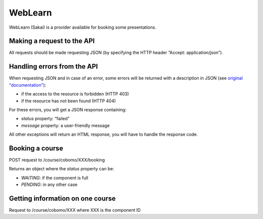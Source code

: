 WebLearn
========

WebLearn (Sakai) is a provider available for booking some presentations.

Making a request to the API
---------------------------

All requests should be made requesting JSON (by specifying the HTTP header “Accept: application/json”).


Handling errors from the API
----------------------------

When requesting JSON and in case of an error, some errors will be returned with a description in JSON
(see `original "documentation" <https://github.com/ox-it/wl-course-signup/blob/master/tool/src/main/java/uk/ac/ox/oucs/vle/CustomExceptionMapper.java>`_):

* if the access to the resource is forbidden (HTTP 403)
* if the resource has not been found (HTTP 404)

For these errors, you will get a JSON response containing:

* `status` property: “failed”
* `message` property: a user-friendly message

All other exceptions will return an HTML response, you will have to handle the response code.

Booking a course
----------------

POST request to /course/cobomo/XXX/booking

Returns an object where the `status` property can be:

* `WAITING`: if the component is full
* `PENDING`: in any other case

Getting information on one course
---------------------------------

Request to /course/cobomo/XXX where XXX is the component ID
